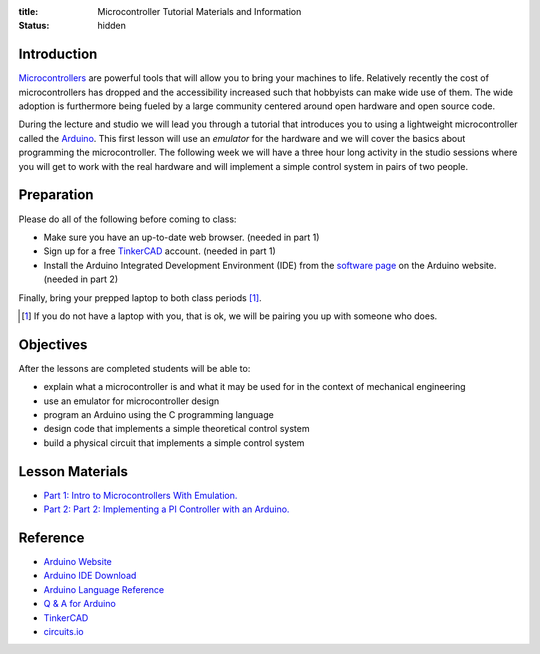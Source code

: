 :title: Microcontroller Tutorial Materials and Information
:status: hidden

Introduction
============

Microcontrollers_ are powerful tools that will allow you to bring your machines
to life. Relatively recently the cost of microcontrollers has dropped and the
accessibility increased such that hobbyists can make wide use of them. The wide
adoption is furthermore being fueled by a large community centered around open
hardware and open source code.

During the lecture and studio we will lead you through a tutorial that
introduces you to using a lightweight microcontroller called the Arduino_. This
first lesson will use an *emulator* for the hardware and we will cover the
basics about programming the microcontroller. The following week we will have a
three hour long activity in the studio sessions where you will get to work with
the real hardware and will implement a simple control system in pairs of two
people.

.. _Microcontrollers: https://en.wikipedia.org/wiki/Microcontroller
.. _Arduino: https://www.arduino.cc

Preparation
===========

Please do all of the following before coming to class:

- Make sure you have an up-to-date web browser. (needed in part 1)
- Sign up for a free `TinkerCAD`_ account. (needed in part 1)
- Install the Arduino Integrated Development Environment (IDE) from the
  `software page`_ on the Arduino website. (needed in part 2)

.. _software page: https://www.arduino.cc/en/Main/Software
.. _TinkerCAD: https://www.tinkercad.com/

Finally, bring your prepped laptop to both class periods [1]_.

.. [1] If you do not have a laptop with you, that is ok, we will be pairing you
       up with someone who does.

Objectives
==========

After the lessons are completed students will be able to:

- explain what a microcontroller is and what it may be used for in the context
  of mechanical engineering
- use an emulator for microcontroller design
- program an Arduino using the C programming language
- design code that implements a simple theoretical control system
- build a physical circuit that implements a simple control system

Lesson Materials
================

- `Part 1: Intro to Microcontrollers With Emulation. <{filename}/pages/microcontroller-tutorial-part-01.rst>`_
- `Part 2: Part 2: Implementing a PI Controller with an Arduino. <{filename}/pages/microcontroller-tutorial-part-02.rst>`_

Reference
=========

- `Arduino Website <http://www.arduino.cc>`_
- `Arduino IDE Download <https://www.arduino.cc/en/Main/Software>`_
- `Arduino Language Reference <https://www.arduino.cc/en/Reference/HomePage>`_
- `Q & A for Arduino <http://arduino.stackexchange.com/>`_
- `TinkerCAD <https://www.tinkercad.com/>`_
- `circuits.io <https://circuits.io>`_
